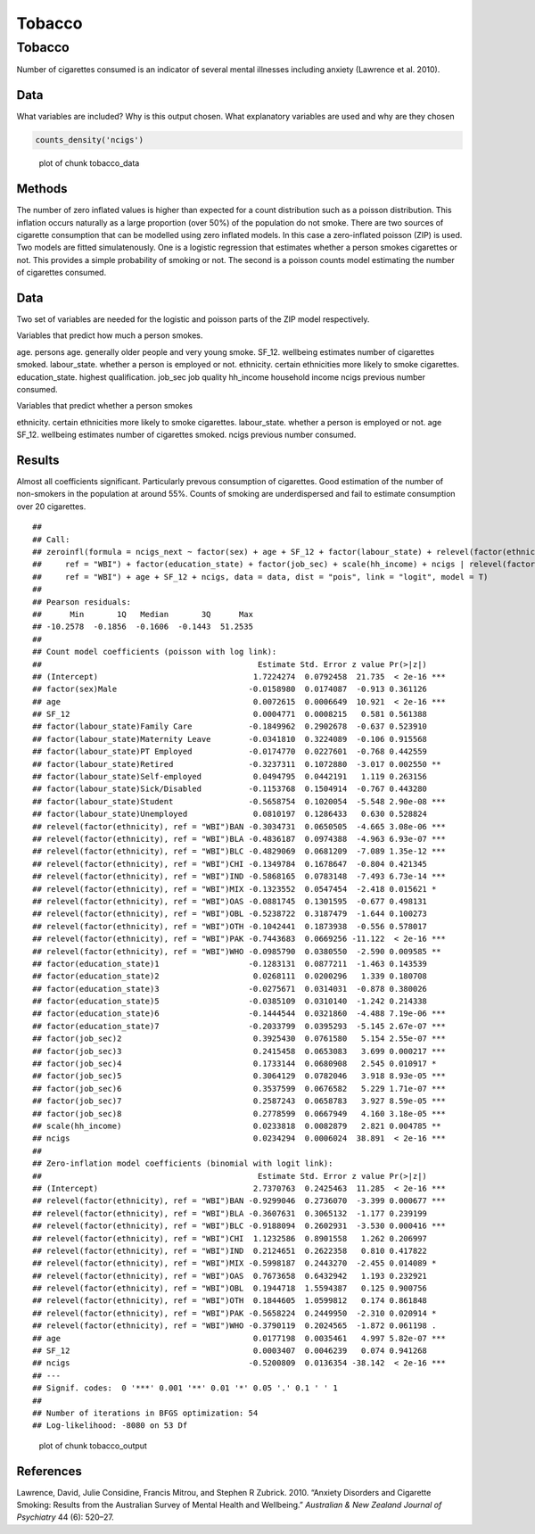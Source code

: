=======
Tobacco
=======


Tobacco
=======

Number of cigarettes consumed is an indicator of several mental
illnesses including anxiety (Lawrence et al. 2010).

Data
----

What variables are included? Why is this output chosen. What explanatory
variables are used and why are they chosen

.. code:: r

   counts_density('ncigs')

.. figure:: ./figure/tobacco_data-1.png
   :alt: plot of chunk tobacco_data

   plot of chunk tobacco_data

Methods
-------

The number of zero inflated values is higher than expected for a count
distribution such as a poisson distribution. This inflation occurs
naturally as a large proportion (over 50%) of the population do not
smoke. There are two sources of cigarette consumption that can be
modelled using zero inflated models. In this case a zero-inflated
poisson (ZIP) is used. Two models are fitted simulatenously. One is a
logistic regression that estimates whether a person smokes cigarettes or
not. This provides a simple probability of smoking or not. The second is
a poisson counts model estimating the number of cigarettes consumed.

.. _data-1:

Data
----

Two set of variables are needed for the logistic and poisson parts of
the ZIP model respectively.

Variables that predict how much a person smokes.

age. persons age. generally older people and very young smoke. SF_12.
wellbeing estimates number of cigarettes smoked. labour_state. whether a
person is employed or not. ethnicity. certain ethnicities more likely to
smoke cigarettes. education_state. highest qualification. job_sec job
quality hh_income household income ncigs previous number consumed.

Variables that predict whether a person smokes

ethnicity. certain ethnicities more likely to smoke cigarettes.
labour_state. whether a person is employed or not. age SF_12. wellbeing
estimates number of cigarettes smoked. ncigs previous number consumed.

Results
-------

Almost all coefficients significant. Particularly prevous consumption of
cigarettes. Good estimation of the number of non-smokers in the
population at around 55%. Counts of smoking are underdispersed and fail
to estimate consumption over 20 cigarettes.

::

   ## 
   ## Call:
   ## zeroinfl(formula = ncigs_next ~ factor(sex) + age + SF_12 + factor(labour_state) + relevel(factor(ethnicity), 
   ##     ref = "WBI") + factor(education_state) + factor(job_sec) + scale(hh_income) + ncigs | relevel(factor(ethnicity), 
   ##     ref = "WBI") + age + SF_12 + ncigs, data = data, dist = "pois", link = "logit", model = T)
   ## 
   ## Pearson residuals:
   ##      Min       1Q   Median       3Q      Max 
   ## -10.2578  -0.1856  -0.1606  -0.1443  51.2535 
   ## 
   ## Count model coefficients (poisson with log link):
   ##                                              Estimate Std. Error z value Pr(>|z|)    
   ## (Intercept)                                 1.7224274  0.0792458  21.735  < 2e-16 ***
   ## factor(sex)Male                            -0.0158980  0.0174087  -0.913 0.361126    
   ## age                                         0.0072615  0.0006649  10.921  < 2e-16 ***
   ## SF_12                                       0.0004771  0.0008215   0.581 0.561388    
   ## factor(labour_state)Family Care            -0.1849962  0.2902678  -0.637 0.523910    
   ## factor(labour_state)Maternity Leave        -0.0341810  0.3224089  -0.106 0.915568    
   ## factor(labour_state)PT Employed            -0.0174770  0.0227601  -0.768 0.442559    
   ## factor(labour_state)Retired                -0.3237311  0.1072880  -3.017 0.002550 ** 
   ## factor(labour_state)Self-employed           0.0494795  0.0442191   1.119 0.263156    
   ## factor(labour_state)Sick/Disabled          -0.1153768  0.1504914  -0.767 0.443280    
   ## factor(labour_state)Student                -0.5658754  0.1020054  -5.548 2.90e-08 ***
   ## factor(labour_state)Unemployed              0.0810197  0.1286433   0.630 0.528824    
   ## relevel(factor(ethnicity), ref = "WBI")BAN -0.3034731  0.0650505  -4.665 3.08e-06 ***
   ## relevel(factor(ethnicity), ref = "WBI")BLA -0.4836187  0.0974388  -4.963 6.93e-07 ***
   ## relevel(factor(ethnicity), ref = "WBI")BLC -0.4829069  0.0681209  -7.089 1.35e-12 ***
   ## relevel(factor(ethnicity), ref = "WBI")CHI -0.1349784  0.1678647  -0.804 0.421345    
   ## relevel(factor(ethnicity), ref = "WBI")IND -0.5868165  0.0783148  -7.493 6.73e-14 ***
   ## relevel(factor(ethnicity), ref = "WBI")MIX -0.1323552  0.0547454  -2.418 0.015621 *  
   ## relevel(factor(ethnicity), ref = "WBI")OAS -0.0881745  0.1301595  -0.677 0.498131    
   ## relevel(factor(ethnicity), ref = "WBI")OBL -0.5238722  0.3187479  -1.644 0.100273    
   ## relevel(factor(ethnicity), ref = "WBI")OTH -0.1042441  0.1873938  -0.556 0.578017    
   ## relevel(factor(ethnicity), ref = "WBI")PAK -0.7443683  0.0669256 -11.122  < 2e-16 ***
   ## relevel(factor(ethnicity), ref = "WBI")WHO -0.0985790  0.0380550  -2.590 0.009585 ** 
   ## factor(education_state)1                   -0.1283131  0.0877211  -1.463 0.143539    
   ## factor(education_state)2                    0.0268111  0.0200296   1.339 0.180708    
   ## factor(education_state)3                   -0.0275671  0.0314031  -0.878 0.380026    
   ## factor(education_state)5                   -0.0385109  0.0310140  -1.242 0.214338    
   ## factor(education_state)6                   -0.1444544  0.0321860  -4.488 7.19e-06 ***
   ## factor(education_state)7                   -0.2033799  0.0395293  -5.145 2.67e-07 ***
   ## factor(job_sec)2                            0.3925430  0.0761580   5.154 2.55e-07 ***
   ## factor(job_sec)3                            0.2415458  0.0653083   3.699 0.000217 ***
   ## factor(job_sec)4                            0.1733144  0.0680908   2.545 0.010917 *  
   ## factor(job_sec)5                            0.3064129  0.0782046   3.918 8.93e-05 ***
   ## factor(job_sec)6                            0.3537599  0.0676582   5.229 1.71e-07 ***
   ## factor(job_sec)7                            0.2587243  0.0658783   3.927 8.59e-05 ***
   ## factor(job_sec)8                            0.2778599  0.0667949   4.160 3.18e-05 ***
   ## scale(hh_income)                            0.0233818  0.0082879   2.821 0.004785 ** 
   ## ncigs                                       0.0234294  0.0006024  38.891  < 2e-16 ***
   ## 
   ## Zero-inflation model coefficients (binomial with logit link):
   ##                                              Estimate Std. Error z value Pr(>|z|)    
   ## (Intercept)                                 2.7370763  0.2425463  11.285  < 2e-16 ***
   ## relevel(factor(ethnicity), ref = "WBI")BAN -0.9299046  0.2736070  -3.399 0.000677 ***
   ## relevel(factor(ethnicity), ref = "WBI")BLA -0.3607631  0.3065132  -1.177 0.239199    
   ## relevel(factor(ethnicity), ref = "WBI")BLC -0.9188094  0.2602931  -3.530 0.000416 ***
   ## relevel(factor(ethnicity), ref = "WBI")CHI  1.1232586  0.8901558   1.262 0.206997    
   ## relevel(factor(ethnicity), ref = "WBI")IND  0.2124651  0.2622358   0.810 0.417822    
   ## relevel(factor(ethnicity), ref = "WBI")MIX -0.5998187  0.2443270  -2.455 0.014089 *  
   ## relevel(factor(ethnicity), ref = "WBI")OAS  0.7673658  0.6432942   1.193 0.232921    
   ## relevel(factor(ethnicity), ref = "WBI")OBL  0.1944718  1.5594387   0.125 0.900756    
   ## relevel(factor(ethnicity), ref = "WBI")OTH  0.1844605  1.0599812   0.174 0.861848    
   ## relevel(factor(ethnicity), ref = "WBI")PAK -0.5658224  0.2449950  -2.310 0.020914 *  
   ## relevel(factor(ethnicity), ref = "WBI")WHO -0.3790119  0.2024565  -1.872 0.061198 .  
   ## age                                         0.0177198  0.0035461   4.997 5.82e-07 ***
   ## SF_12                                       0.0003407  0.0046239   0.074 0.941268    
   ## ncigs                                      -0.5200809  0.0136354 -38.142  < 2e-16 ***
   ## ---
   ## Signif. codes:  0 '***' 0.001 '**' 0.01 '*' 0.05 '.' 0.1 ' ' 1 
   ## 
   ## Number of iterations in BFGS optimization: 54 
   ## Log-likelihood: -8080 on 53 Df

.. figure:: ./figure/tobacco_output-1.png
   :alt: plot of chunk tobacco_output

   plot of chunk tobacco_output

References
----------

.. container:: references csl-bib-body hanging-indent
   :name: refs

   .. container:: csl-entry
      :name: ref-lawrence2010anxiety

      Lawrence, David, Julie Considine, Francis Mitrou, and Stephen R
      Zubrick. 2010. “Anxiety Disorders and Cigarette Smoking: Results
      from the Australian Survey of Mental Health and Wellbeing.”
      *Australian & New Zealand Journal of Psychiatry* 44 (6): 520–27.
